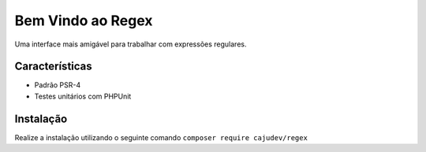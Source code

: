 ==================
Bem Vindo ao Regex
==================

.. image:: https://img.shields.io/packagist/v/cajudev/regex.svg
   :target: https://packagist.org/packages/cajudev/regex

.. image:: https://img.shields.io/packagist/dt/cajudev/regex.svg
   :target: https://packagist.org/packages/cajudev/regex

.. image:: https://img.shields.io/github/license/cajudev/regex.svg
   :target: https://raw.githubusercontent.com/cajudev/regex/master/LICENSE

.. image:: https://img.shields.io/travis/cajudev/regex.svg
   :target: https://travis-ci.org/cajudev/regex

.. image:: https://coveralls.io/repos/github/cajudev/regex/badge.svg?branch=master
   :target: https://coveralls.io/github/cajudev/regex

.. image:: https://img.shields.io/github/issues/cajudev/regex.svg
   :target: https://github.com/cajudev/regex/issues

.. image:: https://img.shields.io/github/contributors/cajudev/regex.svg
   :target: https://github.com/cajudev/regex/graphs/contributors

Uma interface mais amigável para trabalhar com expressões regulares.

Características
===============

* Padrão PSR-4
* Testes unitários com PHPUnit

Instalação
==========

Realize a instalação utilizando o seguinte comando ``composer require cajudev/regex``
